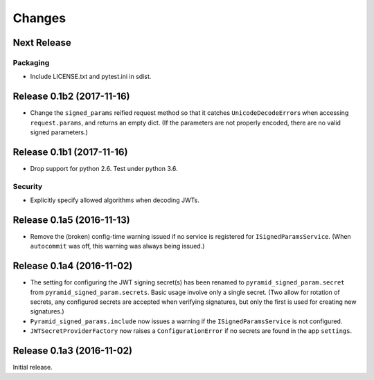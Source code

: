 *******
Changes
*******

Next Release
============

Packaging
---------

- Include LICENSE.txt and pytest.ini in sdist.

Release 0.1b2 (2017-11-16)
==========================

- Change the ``signed_params`` reified request method so that it
  catches ``UnicodeDecodeError``\s when accessing ``request.params``,
  and returns an empty dict.  (If the parameters are not properly
  encoded, there are no valid signed parameters.)

Release 0.1b1 (2017-11-16)
==========================

- Drop support for python 2.6.  Test under python 3.6.

Security
--------

- Explicitly specify allowed algorithms when decoding JWTs.

Release 0.1a5 (2016-11-13)
==========================

- Remove the (broken) config-time warning issued if no service is
  registered for ``ISignedParamsService``.  (When ``autocommit`` was
  off, this warning was always being issued.)

Release 0.1a4 (2016-11-02)
==========================

- The setting for configuring the JWT signing secret(s) has been
  renamed to ``pyramid_signed_param.secret`` from
  ``pyramid_signed_param.secrets``.  Basic usage involve only a single
  secret. (Two allow for rotation of secrets, any configured secrets are
  accepted when verifying signatures, but only the first is used for
  creating new signatures.)

- ``Pyramid_signed_params.include`` now issues a warning if the
  ``ISignedParamsService`` is not configured.

- ``JWTSecretProviderFactory`` now raises a ``ConfigurationError``
  if no secrets are found in the app ``settings``.


Release 0.1a3 (2016-11-02)
==========================

Initial release.
